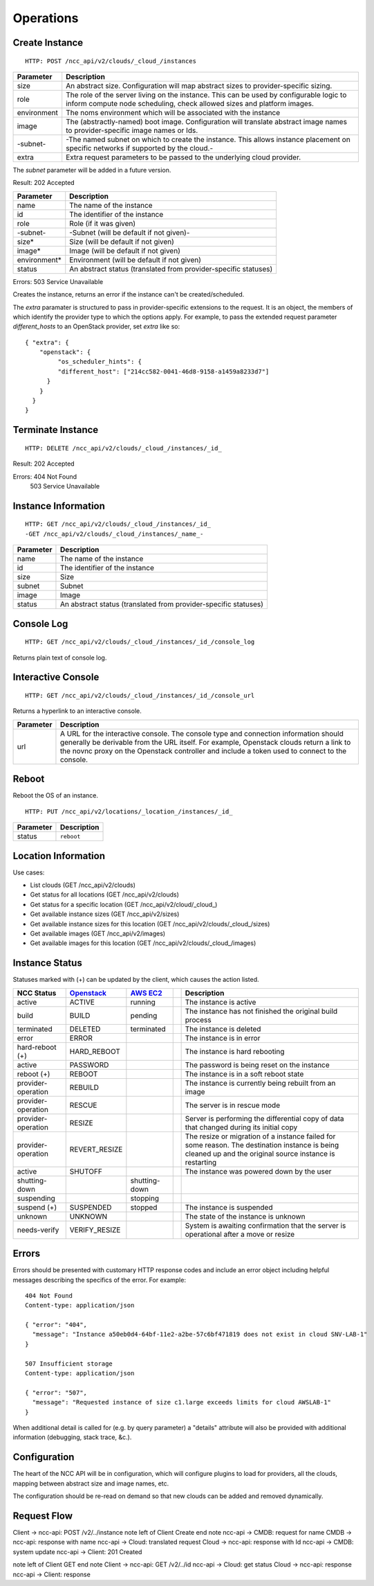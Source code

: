 Operations
==========

Create Instance
---------------

::

   HTTP: POST /ncc_api/v2/clouds/_cloud_/instances

============== =============================================================
Parameter      Description
============== =============================================================
size           An abstract size. Configuration will map abstract sizes to
               provider-specific sizing.
role           The role of the server living on the instance. This can be
               used by configurable logic to inform compute node scheduling,
               check allowed sizes and platform images.
environment    The noms environment which will be associated with the
               instance
image          The (abstractly-named) boot image. Configuration will
               translate abstract image names to provider-specific image
               names or Ids.
-subnet-       -The named subnet on which to create the instance. This
               allows instance placement on specific networks if supported
               by the cloud.-
extra          Extra request parameters to be passed to the underlying
               cloud provider.
============== =============================================================

The *subnet* parameter will be added in a future version.

Result: 202 Accepted

============== =============================================================
Parameter      Description
============== =============================================================
name           The name of the instance
id             The identifier of the instance
role           Role (if it was given)
-subnet-       -Subnet (will be default if not given)-
size*          Size (will be default if not given)
image*         Image (will be default if not given)
environment*   Environment (will be default if not given)
status         An abstract status (translated from provider-specific
               statuses)
============== =============================================================

Errors: 503 Service Unavailable

Creates the instance, returns an error if the instance can't be created/scheduled.

The *extra* paramater is structured to pass in provider-specific extensions to
the request. It is an object, the members of which identify the provider type
to which the options apply. For example, to pass the extended request parameter
*different_hosts* to an OpenStack provider, set *extra* like so::

   { "extra": {
       "openstack": {
            "os_scheduler_hints": {
            "different_host": ["214cc582-0041-46d8-9158-a1459a8233d7"]
         }
       }
     }
   }

Terminate Instance
------------------

::

   HTTP: DELETE /ncc_api/v2/clouds/_cloud_/instances/_id_

Result: 202 Accepted

Errors: 404 Not Found
   503 Service Unavailable

Instance Information
--------------------

::

   HTTP: GET /ncc_api/v2/clouds/_cloud_/instances/_id_
   -GET /ncc_api/v2/clouds/_cloud_/instances/_name_-

============== =============================================================
Parameter      Description
============== =============================================================
name           The name of the instance
id             The identifier of the instance
size           Size
subnet         Subnet
image          Image
status         An abstract status (translated from provider-specific
               statuses)
============== =============================================================

Console Log
-----------

::

   HTTP: GET /ncc_api/v2/clouds/_cloud_/instances/_id_/console_log

Returns plain text of console log.

Interactive Console
-------------------

::

   HTTP: GET /ncc_api/v2/clouds/_cloud_/instances/_id_/console_url

Returns a hyperlink to an interactive console.

============ =============================================================
Parameter    Description
============ =============================================================
url          A URL for the interactive console. The console type and
             connection information should generally be derivable from the
             URL itself. For example, Openstack clouds return a link to
             the novnc proxy on the Openstack controller and include a
             token used to connect to the console.
============ =============================================================

Reboot
------

Reboot the OS of an instance.

::

   HTTP: PUT /ncc_api/v2/locations/_location_/instances/_id_

============== =============================================================
Parameter      Description
============== =============================================================
status         ``reboot``
============== =============================================================

Location Information
--------------------

Use cases:

* List clouds (GET /ncc_api/v2/clouds)
* Get status for all locations (GET /ncc_api/v2/clouds)
* Get status for a specific location (GET /ncc_api/v2/cloud/_cloud_)
* Get available instance sizes (GET /ncc_api/v2/sizes)
* Get available instance sizes for this location (GET /ncc_api/v2/clouds/_cloud_/sizes)
* Get available images (GET /ncc_api/v2/images)
* Get available images for this location (GET /ncc_api/v2/clouds/_cloud_/images)

Instance Status
---------------

Statuses marked with (+) can be updated by the client, which causes the action
listed.

=================== ============== ============= == ==============================
NCC Status          Openstack_     `AWS EC2`_       Description
=================== ============== ============= == ==============================
active              ACTIVE         running          The instance is active
build               BUILD          pending          The instance has not finished
                                                    the original build process
terminated          DELETED        terminated       The instance is deleted
error               ERROR                           The instance is in error
hard-reboot (+)     HARD_REBOOT                     The instance is hard rebooting
active              PASSWORD                        The password is being reset on
                                                    the instance
reboot (+)          REBOOT                          The instance is in a soft
                                                    reboot state
provider-operation  REBUILD                         The instance is currently
                                                    being rebuilt from an image
provider-operation  RESCUE                          The server is in rescue mode
provider-operation  RESIZE                          Server is performing the
                                                    differential copy of data that
                                                    changed during its initial
                                                    copy
provider-operation  REVERT_RESIZE                   The resize or migration of a
                                                    instance failed for some
                                                    reason. The destination
                                                    instance is being cleaned up
                                                    and the original source
                                                    instance is restarting
active              SHUTOFF                         The instance was powered down
                                                    by the user
shutting-down                      shutting-down
suspending                         stopping
suspend (+)         SUSPENDED      stopped          The instance is suspended
unknown             UNKNOWN                         The state of the instance is
                                                    unknown
needs-verify        VERIFY_RESIZE                   System is awaiting confirmation
                                                    that the server is operational
                                                    after a move or resize
=================== ============== ============= == ==============================

.. _Openstack: http://docs.openstack.org/api/openstack-compute/2/content/List_Servers-d1e2078.html

.. _`AWS EC2`: http://docs.aws.amazon.com/AWSEC2/latest/APIReference/ApiReference-ItemType-InstanceStateType.html


Errors
------

Errors should be presented with customary HTTP response codes and include an
error object including helpful messages describing the specifics of the error.
For example::

   404 Not Found
   Content-type: application/json

   { "error": "404",
     "message": "Instance a50eb0d4-64bf-11e2-a2be-57c6bf471819 does not exist in cloud SNV-LAB-1"
   }

   507 Insufficient storage
   Content-type: application/json

   { "error": "507",
     "message": "Requested instance of size c1.large exceeds limits for cloud AWSLAB-1"
   }

When additional detail is called for (e.g. by query parameter) a "details"
attribute will also be provided with additional information (debugging, stack
trace, &c.).

Configuration
-------------

The heart of the NCC API will be in configuration, which will configure plugins
to load for providers, all the clouds, mapping between abstract size and image
names, etc.

The configuration should be re-read on demand so that new clouds can be added
and removed dynamically.

Request Flow
------------

Client -> ncc-api: POST /v2/../instance
note left of Client
Create
end note
ncc-api -> CMDB: request for name
CMDB -> ncc-api: response with name
ncc-api -> Cloud: translated request
Cloud -> ncc-api: response with Id
ncc-api -> CMDB: system update
ncc-api -> Client: 201 Created

note left of Client
GET
end note
Client -> ncc-api: GET /v2/../id
ncc-api -> Cloud: get status
Cloud -> ncc-api: response
ncc-api -> Client: response

